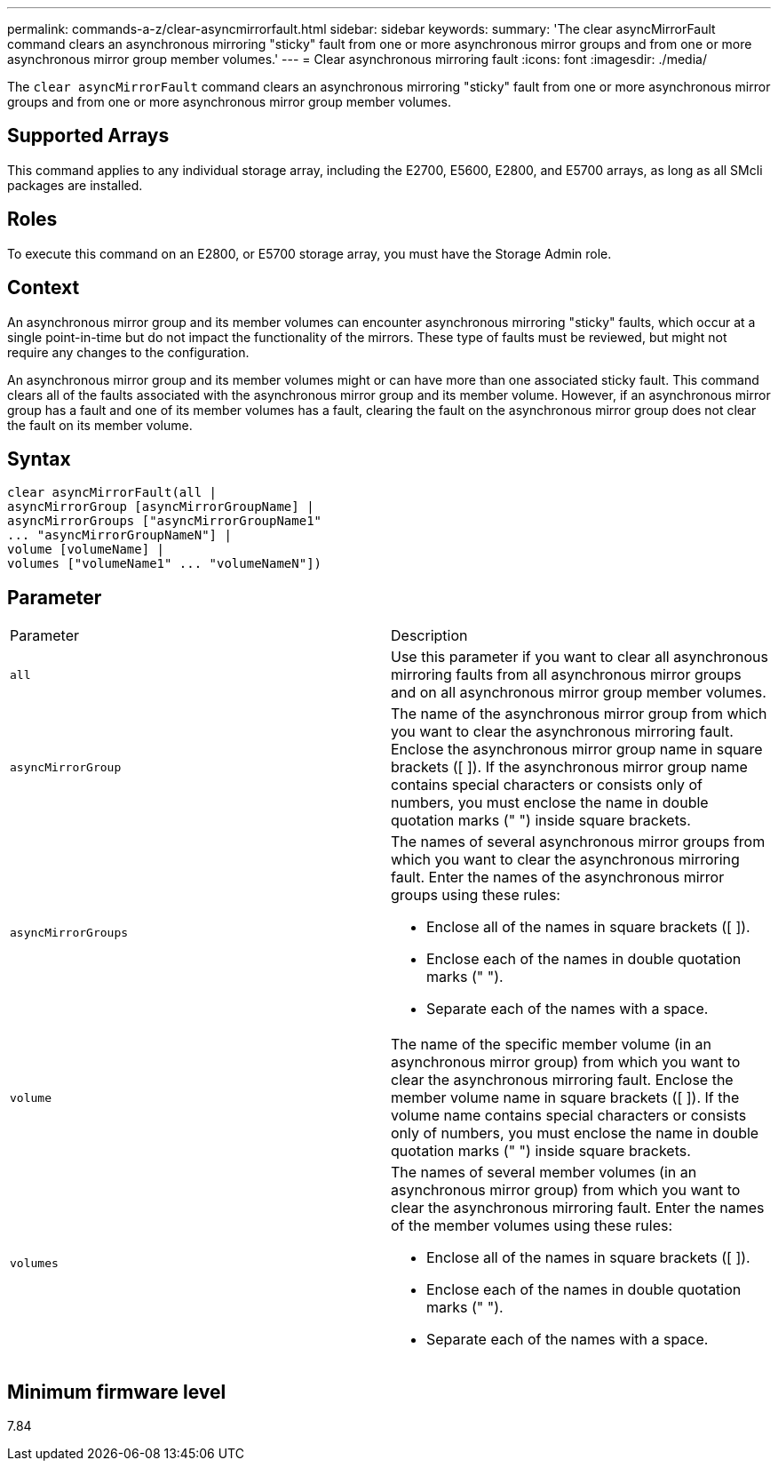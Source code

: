 ---
permalink: commands-a-z/clear-asyncmirrorfault.html
sidebar: sidebar
keywords: 
summary: 'The clear asyncMirrorFault command clears an asynchronous mirroring "sticky" fault from one or more asynchronous mirror groups and from one or more asynchronous mirror group member volumes.'
---
= Clear asynchronous mirroring fault
:icons: font
:imagesdir: ./media/

[.lead]
The `clear asyncMirrorFault` command clears an asynchronous mirroring "sticky" fault from one or more asynchronous mirror groups and from one or more asynchronous mirror group member volumes.

== Supported Arrays

This command applies to any individual storage array, including the E2700, E5600, E2800, and E5700 arrays, as long as all SMcli packages are installed.

== Roles

To execute this command on an E2800, or E5700 storage array, you must have the Storage Admin role.

== Context

An asynchronous mirror group and its member volumes can encounter asynchronous mirroring "sticky" faults, which occur at a single point-in-time but do not impact the functionality of the mirrors. These type of faults must be reviewed, but might not require any changes to the configuration.

An asynchronous mirror group and its member volumes might or can have more than one associated sticky fault. This command clears all of the faults associated with the asynchronous mirror group and its member volume. However, if an asynchronous mirror group has a fault and one of its member volumes has a fault, clearing the fault on the asynchronous mirror group does not clear the fault on its member volume.

== Syntax

----
clear asyncMirrorFault(all |
asyncMirrorGroup [asyncMirrorGroupName] |
asyncMirrorGroups ["asyncMirrorGroupName1"
... "asyncMirrorGroupNameN"] |
volume [volumeName] |
volumes ["volumeName1" ... "volumeNameN"])
----

== Parameter

|===
| Parameter| Description
a|
`all`
a|
Use this parameter if you want to clear all asynchronous mirroring faults from all asynchronous mirror groups and on all asynchronous mirror group member volumes.
a|
`asyncMirrorGroup`
a|
The name of the asynchronous mirror group from which you want to clear the asynchronous mirroring fault. Enclose the asynchronous mirror group name in square brackets ([ ]). If the asynchronous mirror group name contains special characters or consists only of numbers, you must enclose the name in double quotation marks (" ") inside square brackets.
a|
`asyncMirrorGroups`
a|
The names of several asynchronous mirror groups from which you want to clear the asynchronous mirroring fault. Enter the names of the asynchronous mirror groups using these rules:

* Enclose all of the names in square brackets ([ ]).
* Enclose each of the names in double quotation marks (" ").
* Separate each of the names with a space.

a|
`volume`
a|
The name of the specific member volume (in an asynchronous mirror group) from which you want to clear the asynchronous mirroring fault. Enclose the member volume name in square brackets ([ ]). If the volume name contains special characters or consists only of numbers, you must enclose the name in double quotation marks (" ") inside square brackets.

a|
`volumes`
a|
The names of several member volumes (in an asynchronous mirror group) from which you want to clear the asynchronous mirroring fault. Enter the names of the member volumes using these rules:

* Enclose all of the names in square brackets ([ ]).
* Enclose each of the names in double quotation marks (" ").
* Separate each of the names with a space.

|===

== Minimum firmware level

7.84
